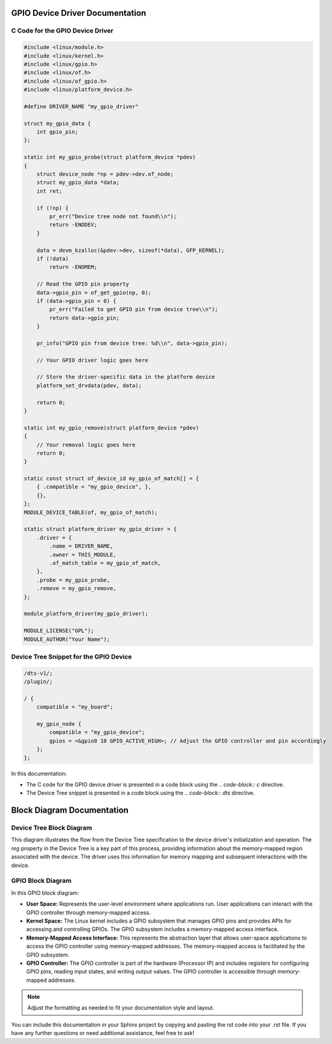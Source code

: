 .. _gpio-driver-documentation:

GPIO Device Driver Documentation
===============================

C Code for the GPIO Device Driver
----------------------------------

.. code-block:: c

    #include <linux/module.h>
    #include <linux/kernel.h>
    #include <linux/gpio.h>
    #include <linux/of.h>
    #include <linux/of_gpio.h>
    #include <linux/platform_device.h>

    #define DRIVER_NAME "my_gpio_driver"

    struct my_gpio_data {
        int gpio_pin;
    };

    static int my_gpio_probe(struct platform_device *pdev)
    {
        struct device_node *np = pdev->dev.of_node;
        struct my_gpio_data *data;
        int ret;

        if (!np) {
            pr_err("Device tree node not found\\n");
            return -ENODEV;
        }

        data = devm_kzalloc(&pdev->dev, sizeof(*data), GFP_KERNEL);
        if (!data)
            return -ENOMEM;

        // Read the GPIO pin property
        data->gpio_pin = of_get_gpio(np, 0);
        if (data->gpio_pin < 0) {
            pr_err("Failed to get GPIO pin from device tree\\n");
            return data->gpio_pin;
        }

        pr_info("GPIO pin from device tree: %d\\n", data->gpio_pin);

        // Your GPIO driver logic goes here

        // Store the driver-specific data in the platform device
        platform_set_drvdata(pdev, data);

        return 0;
    }

    static int my_gpio_remove(struct platform_device *pdev)
    {
        // Your removal logic goes here
        return 0;
    }

    static const struct of_device_id my_gpio_of_match[] = {
        { .compatible = "my_gpio_device", },
        {},
    };
    MODULE_DEVICE_TABLE(of, my_gpio_of_match);

    static struct platform_driver my_gpio_driver = {
        .driver = {
            .name = DRIVER_NAME,
            .owner = THIS_MODULE,
            .of_match_table = my_gpio_of_match,
        },
        .probe = my_gpio_probe,
        .remove = my_gpio_remove,
    };

    module_platform_driver(my_gpio_driver);

    MODULE_LICENSE("GPL");
    MODULE_AUTHOR("Your Name");

Device Tree Snippet for the GPIO Device
---------------------------------------

.. code-block:: dts

    /dts-v1/;
    /plugin/;

    / {
        compatible = "my_board";

        my_gpio_node {
            compatible = "my_gpio_device";
            gpios = <&gpio0 10 GPIO_ACTIVE_HIGH>; // Adjust the GPIO controller and pin accordingly
        };
    };

In this documentation:

- The C code for the GPIO device driver is presented in a code block using the `.. code-block:: c` directive.

- The Device Tree snippet is presented in a code block using the `.. code-block:: dts` directive.

.. _block-diagram-documentation:

Block Diagram Documentation
==========================

Device Tree Block Diagram
-------------------------

.. raw:: ascii

    +---------------------+
    | Device Tree         |
    | Specification       |
    +---------------------+
                 |
    +---------------------+
    | Device Node         |
    |   mydriver_node     |
    |   + reg property    |
    |     <0x10000000 0x1000> |
    +---------------------+
                 |
    +---------------------+
    | Linux Kernel        |
    |   Device Tree Parser|
    |   Device Initialization|
    +---------------------+
                 |
    +---------------------+
    | mydriver Probe      |
    |   + of_address_to_resource |
    |   + Memory Mapping  |
    +---------------------+
                 |
    +---------------------+
    | Device Driver       |
    |   Initialization    |
    |   + Memory Mapping  |
    |   + Access Device   |
    |   + Operations      |
    +---------------------+

This diagram illustrates the flow from the Device Tree specification to the device driver's initialization and operation. The `reg` property in the Device Tree is a key part of this process, providing information about the memory-mapped region associated with the device. The driver uses this information for memory mapping and subsequent interactions with the device.

GPIO Block Diagram
------------------

.. raw:: ascii

    +----------------------------------------------------------+
    |                       User Space                          |
    |                    +------------------+                  |
    |                    | User Application |                  |
    |                    +------------------+                  |
    |                            |                             |
    |         Memory-Mapped     | Memory-Mapped               |
    |         Access Interface  | Access Interface            |
    |                            |                             |
    +--------------------------->|<--------------------------+
                                 |
    +----------------------------------------------------------+
    |                       Kernel Space                        |
    |                    +------------------+                  |
    |                    | Linux Kernel     |                  |
    |                    | GPIO Subsystem   |                  |
    |                    +------------------+                  |
    |                            |                             |
    |      Memory-Mapped Access | Memory-Mapped Access         |
    |      Implementation       | Implementation               |
    |                            |                             |
    |        GPIO Controller     | GPIO Controller              |
    |        (Memory-Mapped)      | (Memory-Mapped)               |
    |                            |                             |
    +--------------------------->|<--------------------------+
                                 |
    +----------------------------------------------------------+
    |                       Hardware                            |
    |                    +------------------+                  |
    |                    | GPIO Controller  |                  |
    |                    | (Processor IP)   |                  |
    |                    +------------------+                  |
    +----------------------------------------------------------+

In this GPIO block diagram:

- **User Space:** Represents the user-level environment where applications run. User applications can interact with the GPIO controller through memory-mapped access.

- **Kernel Space:** The Linux kernel includes a GPIO subsystem that manages GPIO pins and provides APIs for accessing and controlling GPIOs. The GPIO subsystem includes a memory-mapped access interface.

- **Memory-Mapped Access Interface:** This represents the abstraction layer that allows user-space applications to access the GPIO controller using memory-mapped addresses. The memory-mapped access is facilitated by the GPIO subsystem.

- **GPIO Controller:** The GPIO controller is part of the hardware (Processor IP) and includes registers for configuring GPIO pins, reading input states, and writing output values. The GPIO controller is accessible through memory-mapped addresses.

.. note::
    Adjust the formatting as needed to fit your documentation style and layout.

You can include this documentation in your Sphinx project by copying and pasting the rst code into your `.rst` file. If you have any further questions or need additional assistance, feel free to ask!

